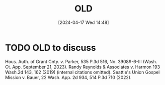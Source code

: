 #+title:      OLD
#+date:       [2024-04-17 Wed 14:48]
#+filetags:   :old:
#+identifier: 20240417T144801

* TODO OLD to discuss
SCHEDULED: <2024-04-22 Mon 09:00>
:LOGBOOK:
- State "TODO"       from              [2024-04-17 Wed 15:48] \\
  Review these cases.
:END:

Hous. Auth. of Grant Cnty. v. Parker, 535 P.3d 516, No. 39089-6-III (Wash. Ct. App. September 21, 2023).
Randy Reynolds & Associates v. Harmon 193 Wash.2d 143, 162 (2019) (internal citations omitted).
Seattle's Union Gospel Mission v. Bauer, 22 Wash. App. 2d 934, 514 P.3d 710 (2022).
